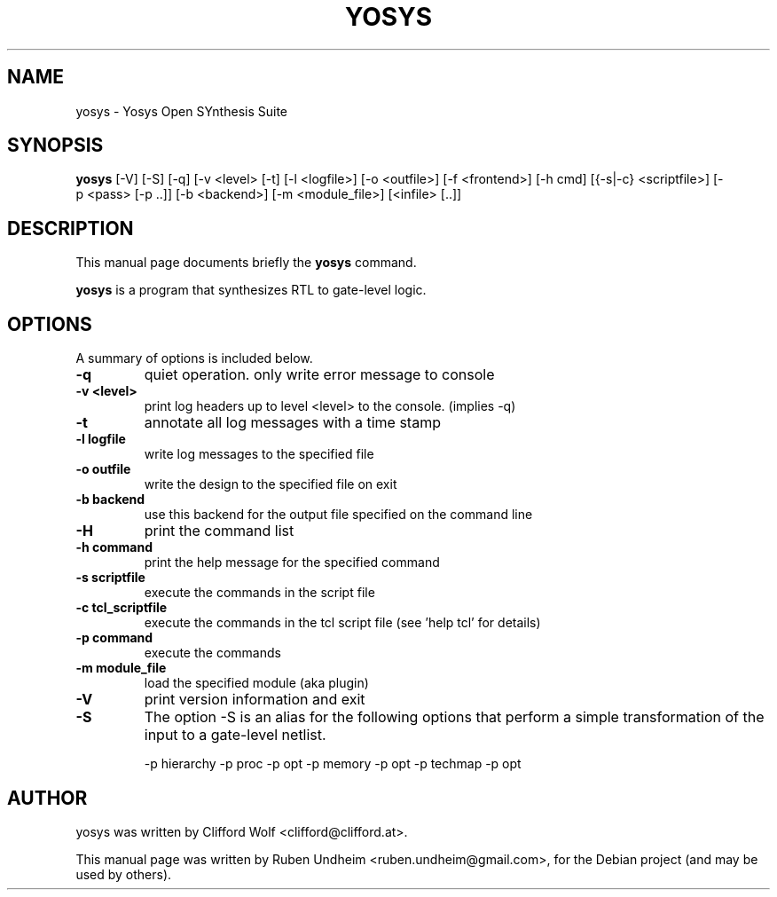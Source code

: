 .\"                                      Hey, EMACS: -*- nroff -*-
.\" First parameter, NAME, should be all caps
.\" Second parameter, SECTION, should be 1-8, maybe w/ subsection
.\" other parameters are allowed: see man(7), man(1)
.TH YOSYS SECTION "April 12, 2014"
.\" Please adjust this date whenever revising the manpage.
.\"
.\" Some roff macros, for reference:
.\" .nh        disable hyphenation
.\" .hy        enable hyphenation
.\" .ad l      left justify
.\" .ad b      justify to both left and right margins
.\" .nf        disable filling
.\" .fi        enable filling
.\" .br        insert line break
.\" .sp <n>    insert n+1 empty lines
.\" for manpage-specific macros, see man(7)
.SH NAME
yosys \- Yosys Open SYnthesis Suite 
.SH SYNOPSIS
.B yosys
.RI [-V]\ [-S]\ [-q]\ [-v\ <level>\ [-t]\ [-l\ <logfile>]\ [-o\ <outfile>]\ [-f\ <frontend>]\ [-h\ cmd]\ [{-s|-c}\ <scriptfile>]\ [-p\ <pass>\ [-p\ ..]]\ [-b\ <backend>]\ [-m\ <module\_file>]\ [<infile>\ [..]] 
.SH DESCRIPTION
This manual page documents briefly the
.B yosys
command.
.PP
.\" TeX users may be more comfortable with the \fB<whatever>\fP and
.\" \fI<whatever>\fP escape sequences to invode bold face and italics,
.\" respectively.
\fByosys\fP is a program that synthesizes RTL to gate-level logic.
.SH OPTIONS
A summary of options is included below.
.TP
.B \-q
quiet operation. only write error message to console
.TP
.B \-v <level>
print log headers up to level <level> to the console. (implies -q)
.TP
.B \-t
annotate all log messages with a time stamp
.TP
.B \-l logfile
write log messages to the specified file
.TP
.B \-o outfile
write the design to the specified file on exit
.TP
.B \-b backend
use this backend for the output file specified on the command line
.TP
.B \-H
print the command list
.TP
.B \-h command
print the help message for the specified command
.TP
.B \-s scriptfile
execute the commands in the script file
.TP
.B \-c tcl_scriptfile
execute the commands in the tcl script file (see 'help tcl' for details)
.TP
.B \-p command
execute the commands
.TP
.B \-m module_file
load the specified module (aka plugin)
.TP
.B \-V
print version information and exit
.TP
.B \-S
The option -S is an alias for the following options that perform a simple
transformation of the input to a gate-level netlist.

    -p hierarchy -p proc -p opt -p memory -p opt -p techmap -p opt
.SH AUTHOR
yosys was written by Clifford Wolf <clifford@clifford.at>.
.PP
This manual page was written by Ruben Undheim <ruben.undheim@gmail.com>,
for the Debian project (and may be used by others).
